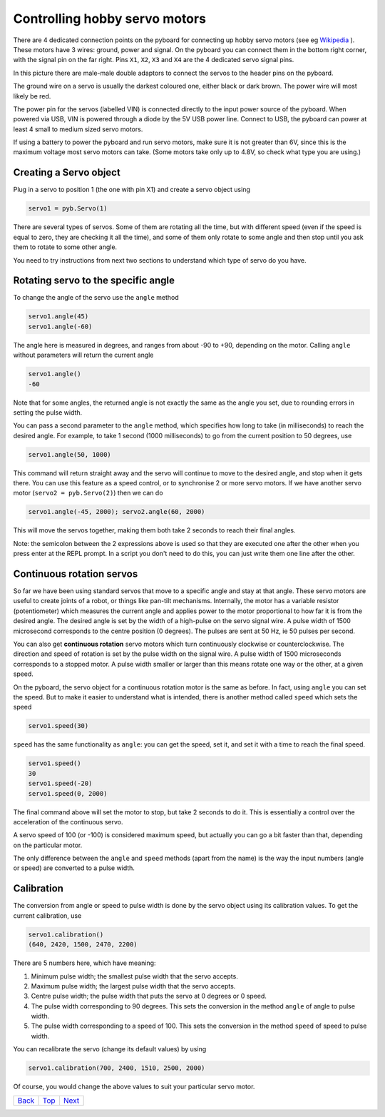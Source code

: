.. _Top:

Controlling hobby servo motors
==============================

There are 4 dedicated connection points on the pyboard for connecting up
hobby servo motors (see eg
`Wikipedia <http://en.wikipedia.org/wiki/Servo_%28radio_control%29>`_ ).
These motors have 3 wires: ground, power and signal.  On the pyboard you
can connect them in the bottom right corner, with the signal pin on the
far right.  Pins ``X1``, ``X2``, ``X3`` and ``X4`` are the 4 dedicated servo signal pins.

.. image:: /docs/pyboard/tutorial/img/pyboard_servo.jpg

In this picture there are male-male double adaptors to connect the servos
to the header pins on the pyboard.

The ground wire on a servo is usually the darkest coloured one, either
black or dark brown.  The power wire will most likely be red.

The power pin for the servos (labelled VIN) is connected directly to the
input power source of the pyboard.  When powered via USB, VIN is powered
through a diode by the 5V USB power line.  Connect to USB, the pyboard can
power at least 4 small to medium sized servo motors.

If using a battery to power the pyboard and run servo motors, make sure it
is not greater than 6V, since this is the maximum voltage most servo motors
can take.  (Some motors take only up to 4.8V, so check what type you are
using.)

Creating a Servo object
-----------------------

Plug in a servo to position 1 (the one with pin X1) and create a servo object
using

.. code-block:: python

    servo1 = pyb.Servo(1)

There are several types of servos. Some of them are rotating all the time, but with different speed (even if the speed is equal to zero, they are checking it all the time), and some of them only rotate to some angle and then stop until you ask them to rotate to some other angle.

You need to try instructions from next two sections to understand which type of servo do you have.

Rotating servo to the specific angle
------------------------------------

To change the angle of the servo use the ``angle`` method

.. code-block:: python

    servo1.angle(45)
    servo1.angle(-60)

The angle here is measured in degrees, and ranges from about -90 to +90,
depending on the motor.  Calling ``angle`` without parameters will return
the current angle

.. code-block:: python

    servo1.angle()
    -60

Note that for some angles, the returned angle is not exactly the same as
the angle you set, due to rounding errors in setting the pulse width.

You can pass a second parameter to the ``angle`` method, which specifies how
long to take (in milliseconds) to reach the desired angle.  For example, to
take 1 second (1000 milliseconds) to go from the current position to 50 degrees,
use

.. code-block:: python

     servo1.angle(50, 1000)

This command will return straight away and the servo will continue to move
to the desired angle, and stop when it gets there.  You can use this feature
as a speed control, or to synchronise 2 or more servo motors.  If we have
another servo motor (``servo2 = pyb.Servo(2)``) then we can do

.. code-block:: python

    servo1.angle(-45, 2000); servo2.angle(60, 2000)

This will move the servos together, making them both take 2 seconds to
reach their final angles.

Note: the semicolon between the 2 expressions above is used so that they
are executed one after the other when you press enter at the REPL prompt.
In a script you don't need to do this, you can just write them one line
after the other.

Continuous rotation servos
--------------------------

So far we have been using standard servos that move to a specific angle
and stay at that angle.  These servo motors are useful to create joints
of a robot, or things like pan-tilt mechanisms.  Internally, the motor
has a variable resistor (potentiometer) which measures the current angle
and applies power to the motor proportional to how far it is from the
desired angle.  The desired angle is set by the width of a high-pulse on
the servo signal wire.  A pulse width of 1500 microsecond corresponds
to the centre position (0 degrees).  The pulses are sent at 50 Hz, ie
50 pulses per second.

You can also get **continuous rotation** servo motors which turn
continuously clockwise or counterclockwise.  The direction and speed of
rotation is set by the pulse width on the signal wire.  A pulse width
of 1500 microseconds corresponds to a stopped motor.  A pulse width
smaller or larger than this means rotate one way or the other, at a
given speed.

On the pyboard, the servo object for a continuous rotation motor is
the same as before.  In fact, using ``angle`` you can set the speed.  But
to make it easier to understand what is intended, there is another method
called ``speed`` which sets the speed

.. code-block:: python

    servo1.speed(30)

``speed`` has the same functionality as ``angle``: you can get the speed,
set it, and set it with a time to reach the final speed.

.. code-block:: python

    servo1.speed()
    30
    servo1.speed(-20)
    servo1.speed(0, 2000)

The final command above will set the motor to stop, but take 2 seconds
to do it.  This is essentially a control over the acceleration of the
continuous servo.

A servo speed of 100 (or -100) is considered maximum speed, but actually
you can go a bit faster than that, depending on the particular motor.

The only difference between the ``angle`` and ``speed`` methods (apart from
the name) is the way the input numbers (angle or speed) are converted to
a pulse width.

Calibration
-----------

The conversion from angle or speed to pulse width is done by the servo
object using its calibration values.  To get the current calibration,
use

.. code-block:: python

    servo1.calibration()
    (640, 2420, 1500, 2470, 2200)

There are 5 numbers here, which have meaning:

1. Minimum pulse width; the smallest pulse width that the servo accepts.
2. Maximum pulse width; the largest pulse width that the servo accepts.
3. Centre pulse width; the pulse width that puts the servo at 0 degrees
   or 0 speed.
4. The pulse width corresponding to 90 degrees.  This sets the conversion
   in the method ``angle`` of angle to pulse width.
5. The pulse width corresponding to a speed of 100.  This sets the conversion
   in the method ``speed`` of speed to pulse width.

You can recalibrate the servo (change its default values) by using

.. code-block:: python

    servo1.calibration(700, 2400, 1510, 2500, 2000)

Of course, you would change the above values to suit your particular
servo motor.

+------------+------------+-----------+
|   Back_    |   Top_     |  Next_    |
+------------+------------+-----------+

.. _Back: ../PARTI/9_debounce.rst
.. _Next: 1_fading_led.rst
